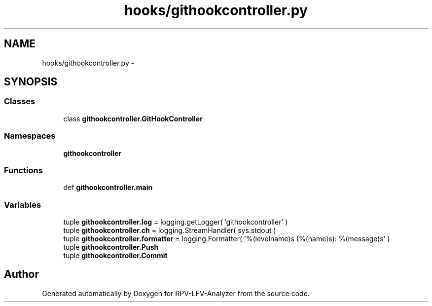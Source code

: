 .TH "hooks/githookcontroller.py" 3 "Thu Mar 5 2015" "RPV-LFV-Analyzer" \" -*- nroff -*-
.ad l
.nh
.SH NAME
hooks/githookcontroller.py \- 
.SH SYNOPSIS
.br
.PP
.SS "Classes"

.in +1c
.ti -1c
.RI "class \fBgithookcontroller\&.GitHookController\fP"
.br
.in -1c
.SS "Namespaces"

.in +1c
.ti -1c
.RI "\fBgithookcontroller\fP"
.br
.in -1c
.SS "Functions"

.in +1c
.ti -1c
.RI "def \fBgithookcontroller\&.main\fP"
.br
.in -1c
.SS "Variables"

.in +1c
.ti -1c
.RI "tuple \fBgithookcontroller\&.log\fP = logging\&.getLogger( 'githookcontroller' )"
.br
.ti -1c
.RI "tuple \fBgithookcontroller\&.ch\fP = logging\&.StreamHandler( sys\&.stdout )"
.br
.ti -1c
.RI "tuple \fBgithookcontroller\&.formatter\fP = logging\&.Formatter( '%(levelname)s (%(name)s): %(message)s' )"
.br
.ti -1c
.RI "tuple \fBgithookcontroller\&.Push\fP"
.br
.ti -1c
.RI "tuple \fBgithookcontroller\&.Commit\fP"
.br
.in -1c
.SH "Author"
.PP 
Generated automatically by Doxygen for RPV-LFV-Analyzer from the source code\&.
